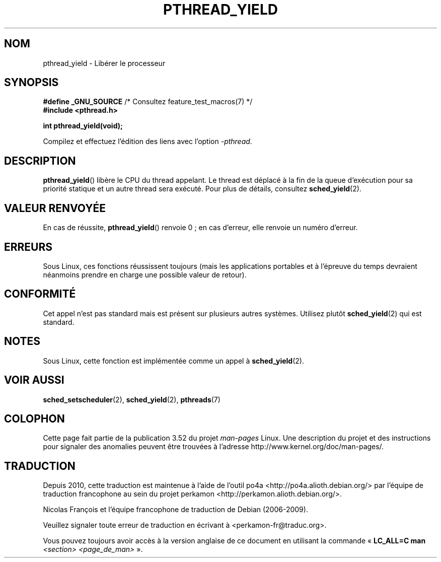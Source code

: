 .\" Copyright (c) 2009 Michael Kerrisk, <mtk.manpages@gmail.com>
.\"
.\" %%%LICENSE_START(VERBATIM)
.\" Permission is granted to make and distribute verbatim copies of this
.\" manual provided the copyright notice and this permission notice are
.\" preserved on all copies.
.\"
.\" Permission is granted to copy and distribute modified versions of this
.\" manual under the conditions for verbatim copying, provided that the
.\" entire resulting derived work is distributed under the terms of a
.\" permission notice identical to this one.
.\"
.\" Since the Linux kernel and libraries are constantly changing, this
.\" manual page may be incorrect or out-of-date.  The author(s) assume no
.\" responsibility for errors or omissions, or for damages resulting from
.\" the use of the information contained herein.  The author(s) may not
.\" have taken the same level of care in the production of this manual,
.\" which is licensed free of charge, as they might when working
.\" professionally.
.\"
.\" Formatted or processed versions of this manual, if unaccompanied by
.\" the source, must acknowledge the copyright and authors of this work.
.\" %%%LICENSE_END
.\"
.\"*******************************************************************
.\"
.\" This file was generated with po4a. Translate the source file.
.\"
.\"*******************************************************************
.TH PTHREAD_YIELD 3 "5 mars 2013" Linux "Manuel du programmeur Linux"
.SH NOM
pthread_yield \- Libérer le processeur
.SH SYNOPSIS
.nf
\fB#define _GNU_SOURCE\fP             /* Consultez feature_test_macros(7) */
\fB#include <pthread.h>\fP

\fBint pthread_yield(void);\fP
.fi
.sp
Compilez et effectuez l'édition des liens avec l'option \fI\-pthread\fP.
.SH DESCRIPTION
\fBpthread_yield\fP() libère le CPU du thread appelant. Le thread est déplacé à
la fin de la queue d'exécution pour sa priorité statique et un autre thread
sera exécuté. Pour plus de détails, consultez \fBsched_yield\fP(2).
.SH "VALEUR RENVOYÉE"
En cas de réussite, \fBpthread_yield\fP() renvoie 0\ ; en cas d'erreur, elle
renvoie un numéro d'erreur.
.SH ERREURS
Sous Linux, ces fonctions réussissent toujours (mais les applications
portables et à l'épreuve du temps devraient néanmoins prendre en charge une
possible valeur de retour).
.SH CONFORMITÉ
.\" e.g., the BSDs, Tru64, AIX, and Irix.
Cet appel n'est pas standard mais est présent sur plusieurs autres
systèmes. Utilisez plutôt \fBsched_yield\fP(2) qui est standard.
.SH NOTES
Sous Linux, cette fonction est implémentée comme un appel à
\fBsched_yield\fP(2).
.SH "VOIR AUSSI"
\fBsched_setscheduler\fP(2), \fBsched_yield\fP(2), \fBpthreads\fP(7)
.SH COLOPHON
Cette page fait partie de la publication 3.52 du projet \fIman\-pages\fP
Linux. Une description du projet et des instructions pour signaler des
anomalies peuvent être trouvées à l'adresse
\%http://www.kernel.org/doc/man\-pages/.
.SH TRADUCTION
Depuis 2010, cette traduction est maintenue à l'aide de l'outil
po4a <http://po4a.alioth.debian.org/> par l'équipe de
traduction francophone au sein du projet perkamon
<http://perkamon.alioth.debian.org/>.
.PP
Nicolas François et l'équipe francophone de traduction de Debian\ (2006-2009).
.PP
Veuillez signaler toute erreur de traduction en écrivant à
<perkamon\-fr@traduc.org>.
.PP
Vous pouvez toujours avoir accès à la version anglaise de ce document en
utilisant la commande
«\ \fBLC_ALL=C\ man\fR \fI<section>\fR\ \fI<page_de_man>\fR\ ».
